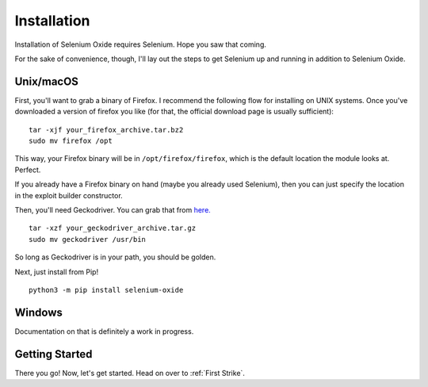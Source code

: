 Installation
============

Installation of Selenium Oxide requires Selenium. Hope you saw that coming.

For the sake of convenience, though, I'll lay out the steps to get Selenium 
up and running in addition to Selenium Oxide.

==========
Unix/macOS
==========

First, you'll want to grab a binary of Firefox. I recommend the following flow
for installing on UNIX systems. Once you've downloaded a version of firefox you 
like (for that, the official download page is usually sufficient): ::

    tar -xjf your_firefox_archive.tar.bz2
    sudo mv firefox /opt

This way, your Firefox binary will be in ``/opt/firefox/firefox``, which is the
default location the module looks at. Perfect.

If you already have a Firefox binary on hand (maybe you already used Selenium),
then you can just specify the location in the exploit builder constructor. 

Then, you'll need Geckodriver. You can grab that from `here.`_ ::

    tar -xzf your_geckodriver_archive.tar.gz
    sudo mv geckodriver /usr/bin

.. _here.: https://github.com/mozilla/geckodriver/releases

So long as Geckodriver is in your path, you should be golden.

Next, just install from Pip! ::

    python3 -m pip install selenium-oxide

=======
Windows
=======

Documentation on that is definitely a work in progress.

===============
Getting Started
===============

There you go! Now, let's get started. Head on over to :ref:`First Strike`.

